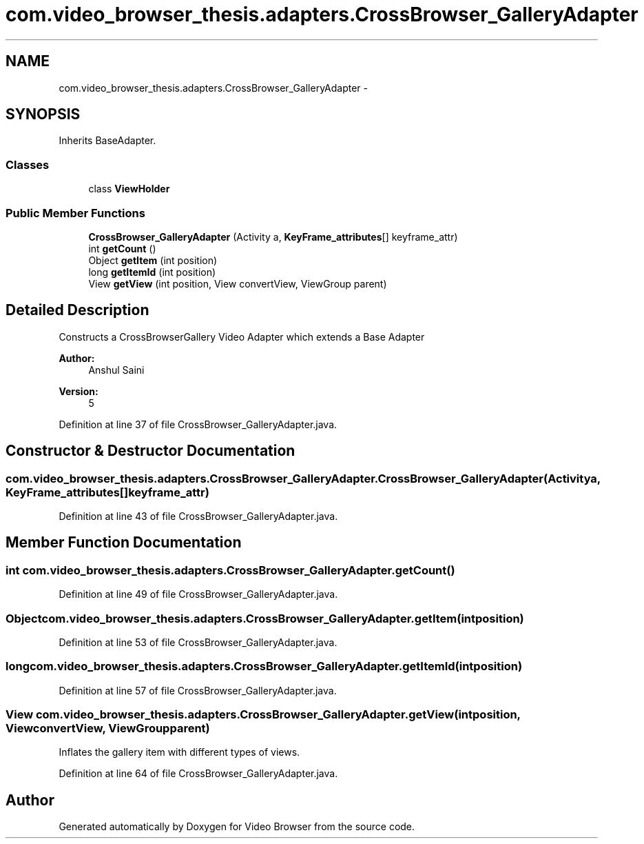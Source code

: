 .TH "com.video_browser_thesis.adapters.CrossBrowser_GalleryAdapter" 3 "Thu Nov 22 2012" "Version 6.0" "Video Browser" \" -*- nroff -*-
.ad l
.nh
.SH NAME
com.video_browser_thesis.adapters.CrossBrowser_GalleryAdapter \- 
.SH SYNOPSIS
.br
.PP
.PP
Inherits BaseAdapter\&.
.SS "Classes"

.in +1c
.ti -1c
.RI "class \fBViewHolder\fP"
.br
.in -1c
.SS "Public Member Functions"

.in +1c
.ti -1c
.RI "\fBCrossBrowser_GalleryAdapter\fP (Activity a, \fBKeyFrame_attributes\fP[] keyframe_attr)"
.br
.ti -1c
.RI "int \fBgetCount\fP ()"
.br
.ti -1c
.RI "Object \fBgetItem\fP (int position)"
.br
.ti -1c
.RI "long \fBgetItemId\fP (int position)"
.br
.ti -1c
.RI "View \fBgetView\fP (int position, View convertView, ViewGroup parent)"
.br
.in -1c
.SH "Detailed Description"
.PP 
Constructs a CrossBrowserGallery Video Adapter which extends a Base Adapter 
.PP
\fBAuthor:\fP
.RS 4
Anshul Saini 
.RE
.PP
\fBVersion:\fP
.RS 4
5 
.RE
.PP

.PP
Definition at line 37 of file CrossBrowser_GalleryAdapter\&.java\&.
.SH "Constructor & Destructor Documentation"
.PP 
.SS "com\&.video_browser_thesis\&.adapters\&.CrossBrowser_GalleryAdapter\&.CrossBrowser_GalleryAdapter (Activitya, \fBKeyFrame_attributes\fP[]keyframe_attr)"

.PP
Definition at line 43 of file CrossBrowser_GalleryAdapter\&.java\&.
.SH "Member Function Documentation"
.PP 
.SS "int com\&.video_browser_thesis\&.adapters\&.CrossBrowser_GalleryAdapter\&.getCount ()"

.PP
Definition at line 49 of file CrossBrowser_GalleryAdapter\&.java\&.
.SS "Object com\&.video_browser_thesis\&.adapters\&.CrossBrowser_GalleryAdapter\&.getItem (intposition)"

.PP
Definition at line 53 of file CrossBrowser_GalleryAdapter\&.java\&.
.SS "long com\&.video_browser_thesis\&.adapters\&.CrossBrowser_GalleryAdapter\&.getItemId (intposition)"

.PP
Definition at line 57 of file CrossBrowser_GalleryAdapter\&.java\&.
.SS "View com\&.video_browser_thesis\&.adapters\&.CrossBrowser_GalleryAdapter\&.getView (intposition, ViewconvertView, ViewGroupparent)"
Inflates the gallery item with different types of views\&. 
.PP
Definition at line 64 of file CrossBrowser_GalleryAdapter\&.java\&.

.SH "Author"
.PP 
Generated automatically by Doxygen for Video Browser from the source code\&.
